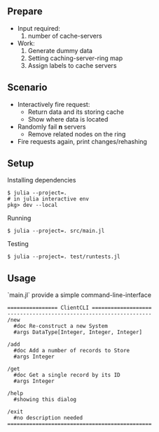 ** Prepare
   - Input required:
     1. number of cache-servers
   - Work:
     1. Generate dummy data
     2. Setting caching-server-ring map
     3. Assign labels to cache servers

** Scenario
   - Interactively fire request:
     - Return data and its storing cache
     - Show where data is located
   - Randomly fail *n* servers
     - Remove related nodes on the ring
   - Fire requests again, print changes/rehashing

** Setup
Installing dependencies
#+begin_src shell
$ julia --project=.
# in julia interactive env
pkg> dev --local
#+end_src


Running
#+begin_src shell
$ julia --project=. src/main.jl
#+end_src

Testing
#+begin_src shell
$ julia --project=. test/runtests.jl
#+end_src


** Usage
`main.jl` provide a simple command-line-interface

#+begin_src shell
================ ClientCLI ===================
----------------------------------------------
/new
  #doc Re-construct a new System
  #args DataType[Integer, Integer, Integer]

/add
  #doc Add a number of records to Store
  #args Integer

/get
  #doc Get a single record by its ID
  #args Integer

/help
  #showing this dialog

/exit
  #no description needed
==============================================
#+end_src
